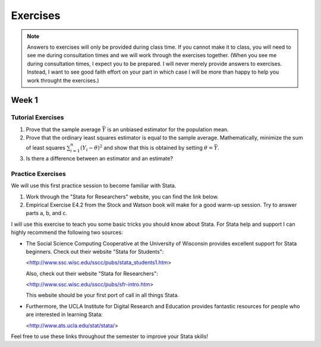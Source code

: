 Exercises
***************

.. note:: 
   
    Answers to exercises will only be provided during class time. If you cannot make it to class,
    you will need to see me during consultation times and we will work through the exercises
    together. (When you see me during consultation times, I expect you to be prepared. I will never
    merely provide answers to exercises. Instead, I want to see good faith effort on your part in
    which case I will be more than happy to help you work throught the exercises.) 

Week 1
=======

Tutorial Exercises
--------------------

#) Prove that the sample average :math:`\bar{Y}` is an unbiased estimator for the population mean.    

#) Prove that the ordinary least squares estimator is equal to the sample average. Mathematically,
   minimize the sum of least squares :math:`\sum_{i=1}^n (Y_i - \theta)^2` and show that this is
   obtained by setting :math:`\theta = \bar{Y}`.

#) Is there a difference between an estimator and an estimate?


Practice Exercises
--------------------

We will use this first practice session to become familiar with Stata. 

#)  Work through the "Stata for Researchers" website, you can find the link below.

#)  Empirical Exercise E4.2 from the Stock and Watson book will make for a good warm-up session. Try to
    answer parts a, b, and c.

I will use this exercise to teach you some basic tricks you should know about Stata. For Stata help
and support I can highly recommend the following two sources:


*   The Social Science Computing Cooperative at the University of Wisconsin provides excellent
    support for Stata beginners. Check out their website "Stata for Students":
        
    <http://www.ssc.wisc.edu/sscc/pubs/stata_students1.htm>

    Also, check out their website "Stata for Researchers":
        
    <http://www.ssc.wisc.edu/sscc/pubs/sfr-intro.htm>

    This website should be your first port of call in all things Stata.

*   Furthermore, the UCLA Institute for Digital Research and Education provides fantastic resources
    for people who are interested in learning Stata:

    <http://www.ats.ucla.edu/stat/stata/>

Feel free to use these links throughout the semester to improve your Stata skills!
